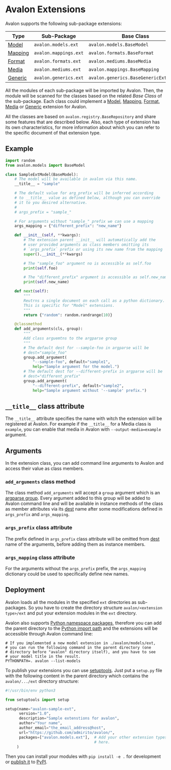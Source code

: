 * Avalon Extensions

Avalon supports the following sub-package extensions:

|---------+-----------------------+----------------------------------------|
| Type    | Sub-Package           | Base Class                             |
|---------+-----------------------+----------------------------------------|
| [[./avalon/models/ext/README.org][Model]]   | =avalon.models.ext=   | =avalon.models.BaseModel=              |
| [[./avalon/mappings/ext/README.org][Mapping]] | =avalon.mappings.ext= | =avalon.formats.BaseFormat=            |
| [[./avalon/formats/ext/README.org][Format]]  | =avalon.formats.ext=  | =avalon.mediums.BaseMedia=             |
| [[./avalon/mediums/ext/README.org][Media]]   | =avalon.mediums.ext=  | =avalon.mappings.BaseMapping=          |
| [[./avalon/generics/ext/README.org][Generic]] | =avalon.generics.ext= | =avalon.generics.BaseGenericExtension= |
|---------+-----------------------+----------------------------------------|

All the modules of each sub-package will be imported by Avalon. Then,
the module will be scanned for the classes based on the related /Base
Class/ of the sub-package. Each class could implement a [[./avalon/models/ext/README.org][Model]],
[[./avalon/mappings/ext/README.org][Mapping]], [[./avalon/formats/ext/README.org][Format]], [[./avalon/mediums/ext/README.org][Media]] or [[./avalon/generics/ext/README.org][Generic]] extension for Avalon.

All the classes are based on =avalon.registry.BaseRepository= and
share some features that are described below. Also, each type of
extension has its own characteristics, for more information about
which you can refer to the specific document of that extension type.

** Example

#+begin_src python
  import random
  from avalon.models import BaseModel
  
  class SampleExtModel(BaseModel):
      # The model will be available in avalon via this name.
      __title__ = "sample"

      # The default value for arg_prefix will be inferred according
      # to __title__ value as defined below, although you can override
      # it to you desired alternative.
      #
      # args_prefix = "sample_"

      # For arguments without "sample_" prefix we can use a mapping
      args_mapping = {"different_prefix": "new_name"}

      def __init__(self, **kwargs):
          # The extension parent __init__ will automatically add the
          # user provided arguments as class members omitting its
          # `args_prefix` prefix or using its new name from the mapping
          super().__init__(**kwargs)

          # The "sample_foo" argument no is accessible as self.foo
          print(self.foo)

          # The "different_prefix" argument is accessible as self.new_name
          print(self.new_name)

      def next(self):
          """
          Reutrns a single document on each call as a python dictionary.
          This is specific for "Model" extensions.
          """
          return {"random": random.randrange(10)}

      @classmethod
      def add_arguments(cls, group):
          """
          Add class arguemtns to the argparse group
          """
          # The default dest for --sample-foo in argparse will be
          # dest="sample_foo"
          group.add_argument(
              "--sample-foo", default="sample1",
              help="Sample argument for the model.")
          # The default dest for --different-prefix in argparse will be
          # dest="different_prefix"
          group.add_argument(
              "--different-prefix", default="sample2",
              help="Sample argument without '--sample' prefix.")
#+end_src

** =__title__= class attribute

The =__title__= attribute specifies the name with witch the extension
will be registered at Avalon. For example if the =__title__= for a
Media class is =example=, you can enable that media in Avalon with
~--output-media=example~ argument.

** Arguments

In the extension class, you can add command line arguments to Avalon
and access their value as class members.

*** =add_arguments= class method

The class method =add_arguments= will accept a =group= argument which
is an [[https://docs.python.org/dev/library/argparse.html#argument-groups][argparse group]]. Every argument added to this group will be added
to Avalon command line and will be available in instance methods of
the class as member attributes via its [[https://docs.python.org/dev/library/argparse.html#dest][dest]] name after some
modifications defined in =args_prefix= and =args_mapping=.

*** =args_prefix= class attribute

The prefix defined in =args_prefix= class attribute will be omitted
from [[https://docs.python.org/dev/library/argparse.html#dest][dest]] name of the arguments, before adding them as instance
members.

*** =args_mapping= class attribute

For the arguments without the =args_prefix= prefix, the =args_mapping=
dictionary could be used to specifically define new names.

** Deployment

Avalon loads all the modules in the specified =ext= directories as
sub-packages. So you have to create the directory structure
=avalon/<extension type>/ext= and put your extension modules in the
=ext= directory.

Avalon also supports [[https://packaging.python.org/en/latest/guides/packaging-namespace-packages/][Python namespace packages]], therefore you can add
the parent directory to the [[https://docs.python.org/3/library/sys.html#sys.path][Python import path]] and the extensions will
be accessible through Avalon command line:

#+begin_src shell
  # If you implemented a new model extension in ./avalon/models/ext,
  # you can run the following command in the parent directory (one
  # directory before "avalon" directory itself), and you have to see
  # your model title in the result.
  PYTHONPATH=. avalon --list-models
#+end_src

To publish your extensions you can use [[https://setuptools.readthedocs.io/en/latest/setuptools.html][setuptools]]. Just put a
=setup.py= file with the following content in the parent directory
which contains the =avalon/.../ext= directory structure:

#+begin_src python
  #!/usr/bin/env python3

  from setuptools import setup

  setup(name="avalon-sample-ext",
        version="1.0",
        description="Sample extenstions for avalon",
        author="Your name",
        author_email="the_email_address@host",
        url="https://github.com/admirito/avalon/",
        packages=["avalon.models.ext"],  # Add your other extension types
                                         # here.
       )
#+end_src

Then you can install your modules with =pip install -e .= for
development or [[https://packaging.python.org/en/latest/tutorials/packaging-projects/#uploading-the-distribution-archives][publish it]] to [[https://pypi.org/][PyPI]].
